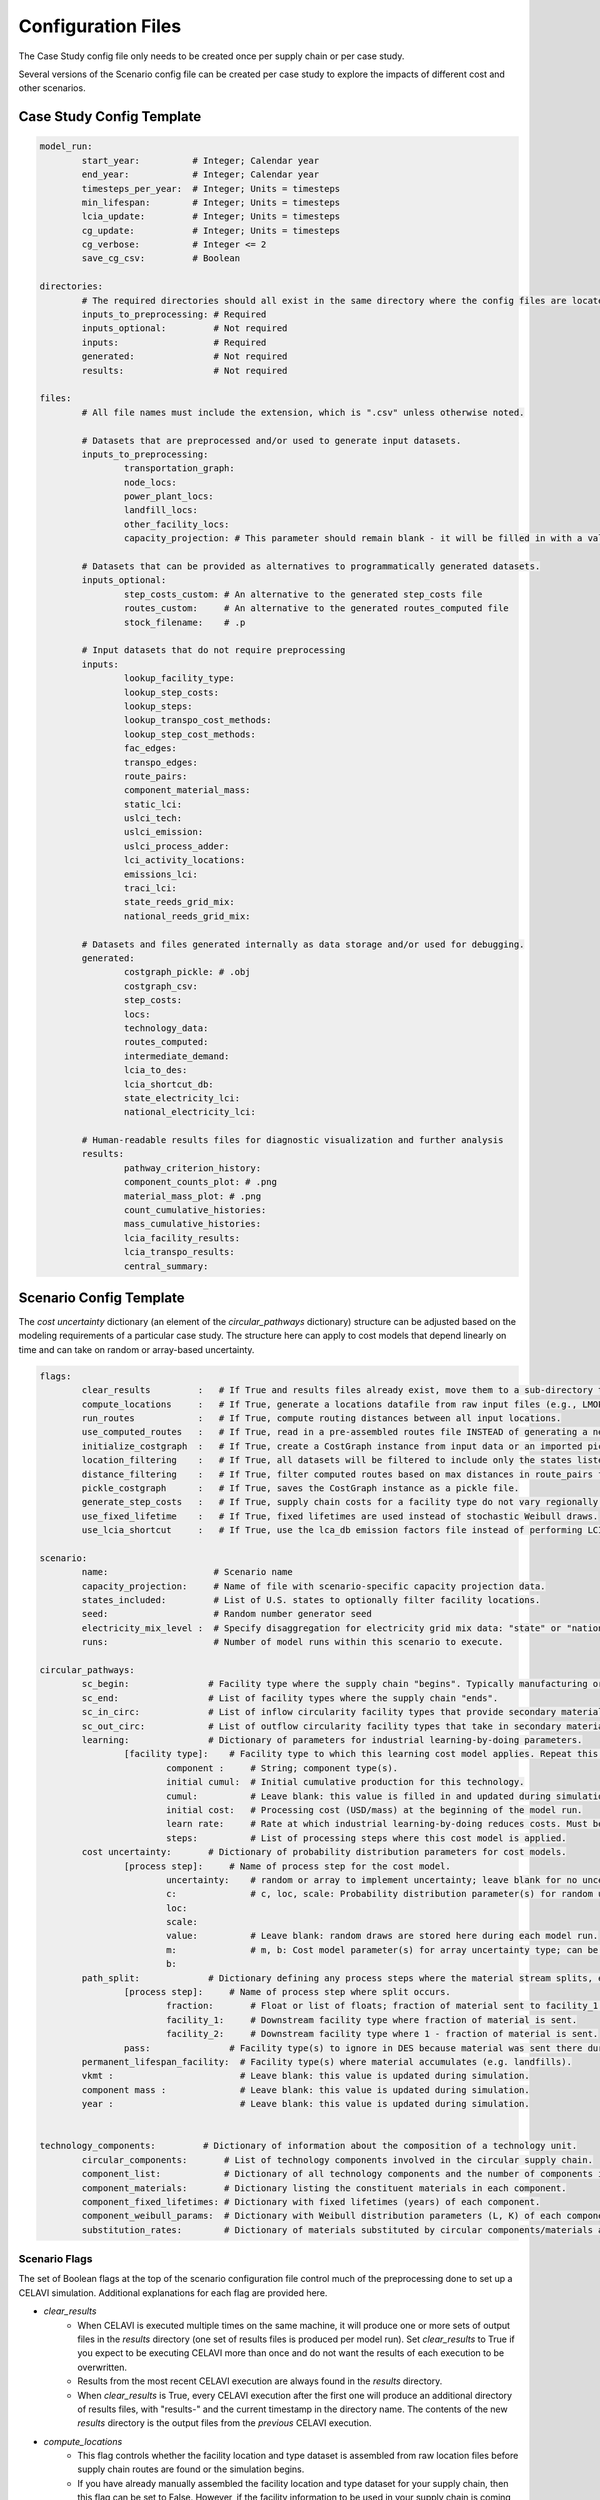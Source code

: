 Configuration Files
===================

The Case Study config file only needs to be created once per supply chain or per case study.

Several versions of the Scenario config file can be created per case study to explore the impacts of different cost and other scenarios.

Case Study Config Template
--------------------------

.. code-block:: yaml

	model_run:
		start_year:          # Integer; Calendar year
		end_year:            # Integer; Calendar year
		timesteps_per_year:  # Integer; Units = timesteps
		min_lifespan:        # Integer; Units = timesteps
		lcia_update:         # Integer; Units = timesteps
		cg_update:           # Integer; Units = timesteps
		cg_verbose:          # Integer <= 2
		save_cg_csv:         # Boolean

	directories:
		# The required directories should all exist in the same directory where the config files are located.
		inputs_to_preprocessing: # Required
		inputs_optional:         # Not required
		inputs:                  # Required
		generated:               # Not required
		results:                 # Not required

	files:
		# All file names must include the extension, which is ".csv" unless otherwise noted.

		# Datasets that are preprocessed and/or used to generate input datasets.
		inputs_to_preprocessing:
			transportation_graph: 
			node_locs: 
			power_plant_locs: 
			landfill_locs: 
			other_facility_locs: 
			capacity_projection: # This parameter should remain blank - it will be filled in with a value from the Scenario config file.
		
		# Datasets that can be provided as alternatives to programmatically generated datasets.
		inputs_optional:
			step_costs_custom: # An alternative to the generated step_costs file
			routes_custom:     # An alternative to the generated routes_computed file
			stock_filename:    # .p

		# Input datasets that do not require preprocessing
		inputs:
			lookup_facility_type:
			lookup_step_costs:
			lookup_steps:
			lookup_transpo_cost_methods:
			lookup_step_cost_methods:
			fac_edges:
			transpo_edges:
			route_pairs:
			component_material_mass:
			static_lci:
			uslci_tech:
			uslci_emission:
			uslci_process_adder:
			lci_activity_locations:
			emissions_lci:
			traci_lci:
			state_reeds_grid_mix:
			national_reeds_grid_mix:

		# Datasets and files generated internally as data storage and/or used for debugging.
		generated:
			costgraph_pickle: # .obj
			costgraph_csv: 
			step_costs: 
			locs: 
			technology_data: 
			routes_computed: 
			intermediate_demand: 
			lcia_to_des: 
			lcia_shortcut_db: 
			state_electricity_lci: 
			national_electricity_lci: 
		
		# Human-readable results files for diagnostic visualization and further analysis
		results:
			pathway_criterion_history: 
			component_counts_plot: # .png
			material_mass_plot: # .png
			count_cumulative_histories: 
			mass_cumulative_histories: 
			lcia_facility_results: 
			lcia_transpo_results: 
			central_summary:

Scenario Config Template
------------------------

The `cost uncertainty` dictionary (an element of the `circular_pathways` dictionary) structure can be adjusted based on the modeling requirements of a particular case study. The structure here can apply to cost models that depend linearly on time and can take on random or array-based uncertainty.

.. code-block:: yaml

	flags:
		clear_results         :   # If True and results files already exist, move them to a sub-directory to avoid overwriting.
		compute_locations     :   # If True, generate a locations datafile from raw input files (e.g., LMOP, US Wind Turbine Database).
		run_routes            :   # If True, compute routing distances between all input locations.
		use_computed_routes   :   # If True, read in a pre-assembled routes file INSTEAD of generating a new routes file.
		initialize_costgraph  :   # If True, create a CostGraph instance from input data or an imported pickle file.
		location_filtering    :   # If True, all datasets will be filtered to include only the states listed below.
		distance_filtering    :   # If True, filter computed routes based on max distances in route_pairs file.
		pickle_costgraph      :   # If True, saves the CostGraph instance as a pickle file.
		generate_step_costs   :   # If True, supply chain costs for a facility type do not vary regionally.
		use_fixed_lifetime    :   # If True, fixed lifetimes are used instead of stochastic Weibull draws.
		use_lcia_shortcut     :   # If True, use the lca_db emission factors file instead of performing LCIA calculations where possible.
	
	scenario:
		name:                    # Scenario name
		capacity_projection:     # Name of file with scenario-specific capacity projection data.
		states_included:         # List of U.S. states to optionally filter facility locations.
		seed:                    # Random number generator seed
		electricity_mix_level :  # Specify disaggregation for electricity grid mix data: "state" or "national"
		runs:                    # Number of model runs within this scenario to execute.

	circular_pathways:
		sc_begin:               # Facility type where the supply chain "begins". Typically manufacturing or resource extraction.
		sc_end:                 # List of facility types where the supply chain "ends".
		sc_in_circ:             # List of inflow circularity facility types that provide secondary material to the supply chain.
		sc_out_circ:            # List of outflow circularity facility types that take in secondary material for recirculation.
		learning:               # Dictionary of parameters for industrial learning-by-doing parameters.
			[facility type]:    # Facility type to which this learning cost model applies. Repeat this block for every facility type with a learning model.
				component :     # String; component type(s).
				initial cumul:  # Initial cumulative production for this technology.
				cumul:          # Leave blank: this value is filled in and updated during simulation.
				initial cost:   # Processing cost (USD/mass) at the beginning of the model run.
				learn rate:     # Rate at which industrial learning-by-doing reduces costs. Must be negative.
				steps:          # List of processing steps where this cost model is applied.
		cost uncertainty:       # Dictionary of probability distribution parameters for cost models.
			[process step]:     # Name of process step for the cost model. 
				uncertainty:    # random or array to implement uncertainty; leave blank for no uncertainty.
				c:              # c, loc, scale: Probability distribution parameter(s) for random uncertainty type; can be re-named depending on distribution. See https://docs.scipy.org/doc/scipy/reference/stats.html.
				loc: 
				scale: 
				value:          # Leave blank: random draws are stored here during each model run.
				m:              # m, b: Cost model parameter(s) for array uncertainty type; can be scalars or lists of equal length.
				b:
		path_split:             # Dictionary defining any process steps where the material stream splits, e.g. for material losses.
			[process step]:     # Name of process step where split occurs.
				fraction:       # Float or list of floats; fraction of material sent to facility_1 type
				facility_1:     # Downstream facility type where fraction of material is sent.
				facility_2:     # Downstream facility type where 1 - fraction of material is sent.
			pass:               # Facility type(s) to ignore in DES because material was sent there during the split.
		permanent_lifespan_facility:  # Facility type(s) where material accumulates (e.g. landfills).
		vkmt :                        # Leave blank: this value is updated during simulation.
		component mass :              # Leave blank: this value is updated during simulation.
		year :                        # Leave blank: this value is updated during simulation.
		

	technology_components:         # Dictionary of information about the composition of a technology unit.
		circular_components:       # List of technology components involved in the circular supply chain.
		component_list:            # Dictionary of all technology components and the number of components in each unit.
		component_materials:       # Dictionary listing the constituent materials in each component.
		component_fixed_lifetimes: # Dictionary with fixed lifetimes (years) of each component.
		component_weibull_params:  # Dictionary with Weibull distribution parameters (L, K) of each component lifetime.
		substitution_rates:        # Dictionary of materials substituted by circular components/materials and the substitution rates (kg/kg).


Scenario Flags
^^^^^^^^^^^^^^

The set of Boolean flags at the top of the scenario configuration file control much of the preprocessing done to set up a CELAVI simulation. Additional explanations for each flag are provided here.

* `clear_results`
	* When CELAVI is executed multiple times on the same machine, it will produce one or more sets of output files in the `results` directory (one set of results files is produced per model run). Set `clear_results` to True if you expect to be executing CELAVI more than once and do not want the results of each execution to be overwritten.
	* Results from the most recent CELAVI execution are always found in the `results` directory.
	* When `clear_results` is True, every CELAVI execution after the first one will produce an additional directory of results files, with "results-" and the current timestamp in the directory name. The contents of the new `results` directory is the output files from the *previous* CELAVI execution.
* `compute_locations`
	* This flag controls whether the facility location and type dataset is assembled from raw location files before supply chain routes are found or the simulation begins.
	* If you have already manually assembled the facility location and type dataset for your supply chain, then this flag can be set to False. However, if the facility information to be used in your supply chain is coming from a database such as the U.S. Wind Turbine Database or the Landfill Methane Outreach Program, then setting `compute_locations` to True will assemble the complete facility dataset.
* `run_routes`
	* When `run_routes` is True, then the facility locations and route pairs datasets will be used to identify pairs of facilities between which materials will be transported. The `Router` module is then used to calculate minimum-distance (on-road) routes between each facility pair.
	* Generating routes for a multi-state or national supply chain can be time consuming, depending on the number of facilities in a supply chain. If the underlying facility locations dataset is stable, then `run_routes` need be True only for one CELAVI execution. Future executions will use the same set of routes and there is no need to re-generate the routes dataset.
* `use_computed_routes`
	* The user can bypass the built-in Router module and supply a custom routes dataset by setting `use_computed_routes` to False. In this case, the filename with the custom routes dataset must also be provided in the Case Study configuration file.
	* If `run_routes` is True, then `use_computed_routes` should also generally be True, unless the user is comparing results from two different routes datasets.
* `initialize_costgraph`
	* The Cost Graph model is initialized from the facility locations dataset, the routes dataset, and several other datasets that define how facilities in the supply chain are interconnected.
	* While initializing the Cost Graph can be time consuming, it is recommended to keep `initialize_costgraph` set to True unless CELAVI is being executed with one model run per simulation and no changes in the input datasets or parameters are being made between executions.
	* When executing multiple runs per scenario, the Cost Graph model will only be initialized once, thus `initialize_costgraph` should be True in this case.
* `location_filtering`
	* This flag can be used in combination with the `states_included` list under the `scenario` dictionary to filter down large input datasets to include only certain U.S. states (region_id_2, in the input datasets). One set of (for example) national-scale data can then be defined and filtered as needed, rather than developing separate datasets.
	* If `location_filtering` is True but there are no states listed under `states_included`, then a warning is printed and no filtering is performed. If `location_filtering` is False, then no filtering is performed even if states are listed under `states_included`.
	* Both the processed facility locations dataset and the routes dataset are filtered with this flag.
* `distance_filtering`
	* When `distance_filtering` is True, the route pairs dataset is used to filter down the routes file and Cost Graph edges based on the `vkmt_max` column. This allows users to set a transportation distance limit, for instance for transportation to landfills, without having to manually remove unrealistically lengthy routes.
	* Some care should be taken in using `distance_filtering` and in setting the `vkmt_max` values. It's possible to filter out routes that must be included for the supply chain to be complete (e.g. routes to a power plant from a manufacturing facility), and in this case the filtering will produce an error during the CELAVI execution.
	* Any blank values in the `vkmt_max` column will be backfilled with a sufficiently large number that no routes will be filtered out, allowing for only routes between specific facility pairs to be filtered based on distance.
* `pickle_costgraph`
	* When True, the `pickle_costgraph` flag will save (pickle) a copy of the initialized Cost Graph model as a Python object that can be examine or used outside the CELAVI execution. This can be useful for multiple repeated CELAVI executions.
* `generate_step_costs`
	* The step costs dataset assigns processing cost methods (models) to every facility in the supply chain. Depending on how the processing costs vary with space and with facility, users may want to manually generate the step costs dataset or generate it automatically by setting `generate_step_costs` to True.
	* If this flag is True, the assumption is that processing costs *do not vary with facility location*, and more broadly that there is one (set of) processing cost methods per facility type. In the case that there are multiple processing cost methods for a single facility type - for instance, separate landfill tipping fee models by U.S. state or county - then `generate_step_costs` must be set to False and the step costs dataset generated manually.
* `use_fixed_lifetime`
	* Technology components remain "in use" for a period of time before entering the end-of-life phase. The time "in use" is the component lifetime, which for each component type can be modeled either as a fixed value or as random draws from a Weibull distribution. Both the fixed values and the Weibull parameters are defined by component type in the Scenario configuration file.
	* Set `use_fixed_lifetime` to True to use a fixed, deterministic lifetime for every technology component, or set to False to generate lifetimes from the Weibull distributions.
	* If `use_fixed_lifetime` is set to False, it is recommended that users also set the `seed` value under the `scenario` dictionary. This will generate stochastic results that are reproducible in repeated CELAVI executions.
* `use_lcia_shortcut`
	* Repeatedly performing LCIA calculations can lengthen CELAVI run time considerably. To speed up the calculations, `use_lcia_shortcut` can be set to True to use precomputed emission factors stored in a local file. If this file does not yet exist, then LCIA calculations are performed normally and the file is populated with emission factors as they are calculated.
	* When performing multiple model runs in a single CELAVI execution, it is strongly recommended to set `use_lcia_shortcut` to True to shorten the run time.
	* After changes to the scenario parameters or to the input datasets, it is recommended to delete the local emission factors file to avoid using incorrect factors.


Cost Uncertainty Modeling
^^^^^^^^^^^^^^^^^^^^^^^^^

There is a great deal of flexibility in how uncertainty is defined within the cost models. This leads to many possible versions of the "cost uncertainty" dictionary within the Scenario YAML file. This section discusses the three main options for implementing uncertainty and gives examples of how to define each type of uncertainty within CELAVI.

*No uncertainty*: In this case, there is no uncertainty represented in a cost model. Scalar values are defined for each cost model parameter, and a single run is sufficient to quantify the results. In this case, the `uncertainty` key within the cost model dictionary will be left blank, and whatever parameters the cost model requires are defined as floats. For example, the landfilling cost model, which is represented as a linear equation with slope *m* and y-intercept *b*, has the following dictionary when no uncertainty is represented:

.. code-block:: yaml

	cost uncertainty:
		landfilling:
			uncertainty: # Left blank
			m: 1.5921    # Single, scalar value for slope parameter
			b: 28.9      # Single, scalar value for y-intercept parameter

*Array- or range-based uncertainty*: In this case, parameters with uncertainty are defined with lists of floats, and one model run is executed per element of that list. When modeling this type of uncertainty in multiple parameters simultaneously, care must be taken that the lists of parameter values are all of the same length *and* that the number of runs to execute is equal to this length. An error will be thrown if more runs are executed than there are elements in the parameter lists or if the lists are of unequal length, and the simulation will not completed. The landfilling cost model dictionary has the following structure when array-based uncertainty is implemented for the slope parameter *m*:

.. code-block:: yaml

	cost uncertainty:
		landfilling:
            uncertainty: array
            m:
            - 0.0
            - 0.64
            - 1.27
            - 1.91
            - 2.55
            - 3.18
            b: 28.9

If both the *m* and *b* parameters are modeled with array-based uncertainty, the dictionary would be as follows. Note that both parameters have value lists of length 6. The `runs` parameter under the `scenario` dictionary in this case would have to be set to 6 as well.

.. code-block:: yaml

	cost uncertainty:
		landfilling:
            uncertainty: array
            m:
            - 0.0
            - 0.64
            - 1.27
            - 1.91
            - 2.55
            - 3.18
            b:
            - 0.0
            - 11.56
            - 23.12
            - 34.68
            - 46.24
            - 57.8
			
*Stochastic uncertainty*: Using this type of uncertainty requires defining probability distributions on the cost model parameters. By default, CELAVI uses triangular distributions with parameters `c`, `loc`, and `scale`. These distribution parameters must be defined as scalars, and a blank key called `value` must also be included. The cost model parameter value, once drawn from the distribution, is stored under `value` for the duration of a model run. The landfilling cost model dictionary with stochastic uncertainty on both *m* and *b* has the following structure:

.. code-block:: yaml

    cost uncertainty:
        landfilling:
            uncertainty: stochastic
            m:
                c: 0.430
                loc: 0.0
                scale: 3.704
                value: 
            b:
                c: 0.430
                loc: 0.0
                scale: 67.244
                value: 

Note that the *m* and *b* parameters are no longer defined explicitly when using stochastic uncertainty.


Case Study Config Example
-------------------------

.. code-block:: yaml

	model_run:
		start_year: 2000
		end_year: 2051
		timesteps_per_year: 12
		min_lifespan: 120 # timesteps
		lcia_update: 12 # timesteps
		lcia_verbose: 0
		cg_update: 12 #timesteps
		cg_verbose: 1
		save_cg_csv: True

	directories:
		inputs_to_preprocessing: inputs_to_preprocessing/
		inputs_optional: inputs_optional/
		inputs: inputs/
		generated: generated/
		results: results/

	files:
		# Files that must be processed to create CELAVI input files
		inputs_to_preprocessing:
			transportation_graph: transportation_graph.csv
			node_locs: node_locations.csv
			power_plant_locs: uswtdb_v4_1_20210721.csv
			landfill_locs: landfilllmopdata.csv
			other_facility_locs: other_facility_locations_all_us.csv
			capacity_projection: 
		
		# Inputs that are alternatives to programmatically generated inputs
		inputs_optional:
			step_costs_custom: step_costs_custom.csv # an alternative to the generated step_costs file
			routes_custom: routes.csv # an alternative to the generated routes_computed file
			stock_filename: stock_filename.p

		# Files used directly as CELAVI inputs
		inputs:
			lookup_facility_type: facility_type.csv
			lookup_step_costs: step_costs_default.csv
			lookup_steps: step.csv
			lookup_transpo_cost_methods: transpo_cost_method.csv
			lookup_step_cost_methods: step_cost_method.csv
			fac_edges: fac_edges.csv
			transpo_edges: transpo_edges.csv
			route_pairs: route_pairs.csv
			component_material_mass: avgmass.csv
			static_lci: foreground_process_inventory.csv
			uslci_tech: tech_matrix_corr.csv
			uslci_emission: process_emissions_corr.csv
			uslci_process_adder: process_names_adder.csv
			lci_activity_locations: location.csv
			emissions_lci: emissions_inventory.csv
			traci_lci: traci21.csv
			state_reeds_grid_mix: state_dynamic_grid_mix.csv
			national_reeds_grid_mix: national_dynamic_grid_mix.csv

		# Files written during CELAVI runs intended only for internal or debugging use
		generated:
			costgraph_pickle: netw.obj
			costgraph_csv: netw.csv
			step_costs: step_costs.csv
			locs: locations_computed.csv
			technology_data: number_of_technology_units.csv
			routes_computed: routes_computed.csv
			intermediate_demand: intermediate_demand.csv
			lcia_to_des: final_lcia_results_to_des.csv
			lcia_shortcut_db: lca_db.csv
			state_electricity_lci: state_level_grid_mix.csv
			national_electricity_lci: national_level_grid_mix.csv
		
		# Human-readable results files for visualization and further analysis
		results:
			pathway_criterion_history: pathway_criterion_history.csv
			component_counts_plot: component_counts.png
			material_mass_plot: material_mass.png
			count_cumulative_histories: count_cumulative_histories.csv
			mass_cumulative_histories: mass_cumulative_histories.csv
			lcia_facility_results: lcia_locations_join.csv
			lcia_transpo_results: lcia_transportation.csv
			central_summary: central_summary.csv	


Scenario Config Example
------------------------

.. code-block:: yaml

	flags:
	  clear_results         : True   # If True and results files already exist, move them to a sub-directory to avoid overwriting.
	  compute_locations     : True   # If True, generate a locations datafile from raw input files (e.g., LMOP, US Wind Turbine Database).
	  run_routes            : True   # If True, compute routing distances between all input locations.
	  use_computed_routes   : True   # If True, read in a pre-assembled routes file INSTEAD of generating a new routes file.
	  initialize_costgraph  : True   # If True, create a CostGraph instance from input data or an imported pickle file.
	  location_filtering    : False  # If True, all datasets will be filtered to include only the states listed below.
	  distance_filtering    : False  # If True, filter computed routes based on max distances in route_pairs file.
	  pickle_costgraph      : True   # If True, saves the CostGraph instance as a pickle file.
	  generate_step_costs   : True   # If True, supply chain costs for a facility type do not vary regionally.
	  use_fixed_lifetime    : True   # If True, fixed lifetimes are used instead of stochastic Weibull draws.
	  use_lcia_shortcut     : True   # If True, use the lca_db emission factors file instead of performing LCIA calculations where possible.
	  

	scenario:
		name: Wind Blade EOL Management, National
		capacity_projection: StScen20A_MidCase_annual_state.csv
		states_included:
		seed: 13
		electricity_mix_level : state
		runs: 1

	circular_pathways:
		sc_begin:
		- manufacturing
		sc_end: 
		- landfilling
		#sc_in_circ:
		sc_out_circ:
		- cement co-processing
		- next use
		learning:
			coarse grinding:
				component : blade
				initial cumul: 1.0
				cumul: 
				learn rate: -0.05
				steps:
				- coarse grinding
				- coarse grinding onsite
			fine grinding:
				component : blade
				initial cumul: 1.0
				cumul: 
				learn rate: -0.05
				steps:
				- fine grinding
		cost uncertainty:
			landfilling:
				uncertainty:
				m: 1.5921
				b: 28.9
			rotor teardown:
				uncertainty:
				m: 1467.08
				b: 285.0
			segmenting: 
				uncertainty:
				b: 27.56
			coarse grinding onsite:
				uncertainty:
				initial cost: 106
			coarse grinding:
				uncertainty:
				initial cost: 106
			fine grinding:
				uncertainty:
				initial cost: 143
				revenue: 273
			coprocessing:
				uncertainty:
				b: 10.37
			segment transpo:
				uncertainty:
				cost 1: 4.35 # Before 2001; 2002-2003
				cost 2: 8.70 # 2001-2002; 2003-2019
				cost 3: 13.05 # 2019-2031
				cost 4: 17.40 # 2031-2044
				cost 5: 21.75 # 2044-2050
			shred transpo:
				uncertainty:
				m: 0.0011221
				b: 0.0524
			manufacturing:
				uncertainty:
				b: 11440.0
		path_split:
			fine grinding:
				fraction: 0.3
				facility_1: landfilling
				facility_2: next use  
			pass:
				next use
		permanent_lifespan_facility: 
		- landfilling
		- cement co-processing
		- next use
		vkmt : 
		component mass : 
		year : 
		

	technology_components:
		circular_components:
		- blade
		component_list:
			nacelle : 1
			blade : 3
			tower : 1
			foundation : 1
		component_materials:
			nacelle : 
			- steel
			blade : 
			- glass fiber
			- epoxy
			tower : 
			- steel
			foundation : 
			- concrete
		component_fixed_lifetimes: # Years
			nacelle : 30
			blade : 20
			foundation : 50
			tower : 50
		component_weibull_params: #L, K
			nacelle : 
			blade : 
				L : 240
				K : 2.2
			foundation : 
			tower :
		substitution_rates:
			sand: 0.15
			coal: 0.30

